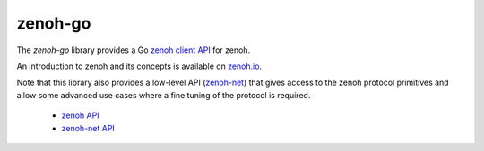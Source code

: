 ..
.. Copyright (c) 2017, 2020 ADLINK Technology Inc.
..
.. This program and the accompanying materials are made available under the
.. terms of the Eclipse Public License 2.0 which is available at
.. http://www.eclipse.org/legal/epl-2.0, or the Apache License, Version 2.0
.. which is available at https://www.apache.org/licenses/LICENSE-2.0.
..
.. SPDX-License-Identifier: EPL-2.0 OR Apache-2.0
..
.. Contributors:
..   ADLINK zenoh team, <zenoh@adlink-labs.tech>
..

********
zenoh-go
********

The *zenoh-go* library provides a Go `zenoh client API <zenoh-api.html>`_ for zenoh.

An introduction to zenoh and its concepts is available on `zenoh.io <https://zenoh.io>`_.

Note that this library also provides a low-level API (`zenoh-net <zenoh-net-api.html>`_)
that gives access to the zenoh protocol primitives and allow some
advanced use cases where a fine tuning of the protocol is required.


 * `zenoh API <https://godoc.org/github.com/eclipse-zenoh/zenoh-go>`_
 * `zenoh-net API <https://godoc.org/github.com/eclipse-zenoh/zenoh-go/net>`_



